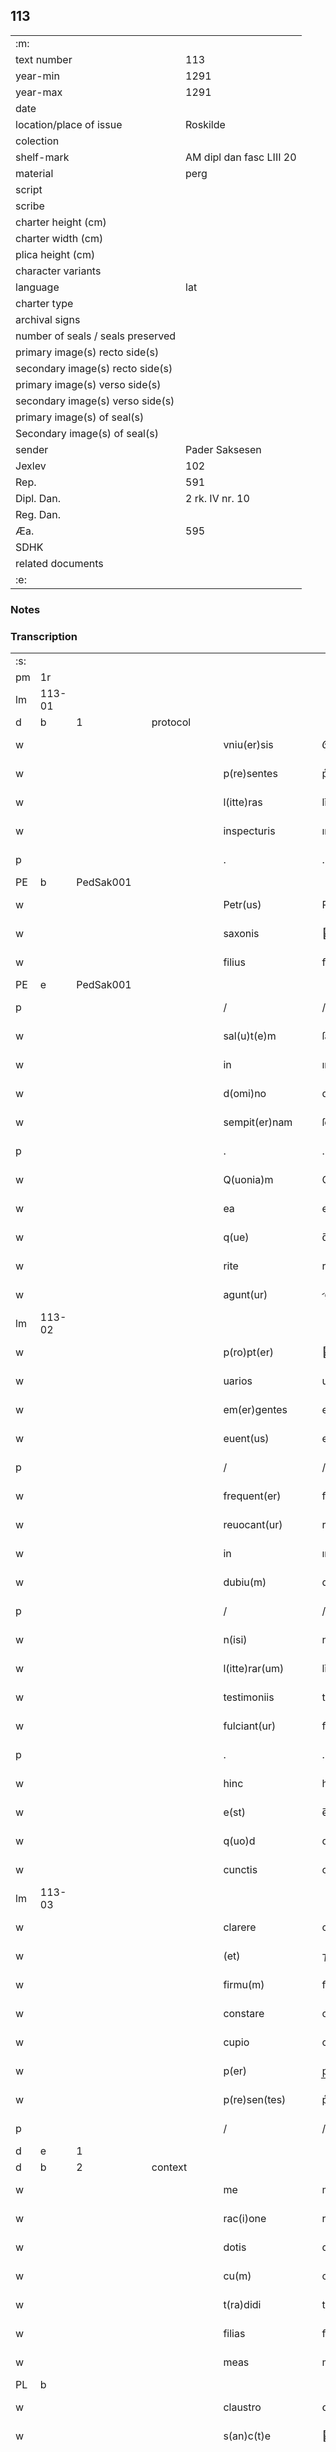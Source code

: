 ** 113

| :m:                               |                          |
| text number                       |                      113 |
| year-min                          |                     1291 |
| year-max                          |                     1291 |
| date                              |                          |
| location/place of issue           |                 Roskilde |
| colection                         |                          |
| shelf-mark                        | AM dipl dan fasc LIII 20 |
| material                          |                     perg |
| script                            |                          |
| scribe                            |                          |
| charter height (cm)               |                          |
| charter width (cm)                |                          |
| plica height (cm)                 |                          |
| character variants                |                          |
| language                          |                      lat |
| charter type                      |                          |
| archival signs                    |                          |
| number of seals / seals preserved |                          |
| primary image(s) recto side(s)    |                          |
| secondary image(s) recto side(s)  |                          |
| primary image(s) verso side(s)    |                          |
| secondary image(s) verso side(s)  |                          |
| primary image(s) of seal(s)       |                          |
| Secondary image(s) of seal(s)     |                          |
| sender                            |           Pader Saksesen |
| Jexlev                            |                      102 |
| Rep.                              |                      591 |
| Dipl. Dan.                        |          2 rk. IV nr. 10 |
| Reg. Dan.                         |                          |
| Æa.                               |                      595 |
| SDHK                              |                          |
| related documents                 |                          |
| :e:                               |                          |

*** Notes


*** Transcription
| :s: |        |   |   |   |   |                     |               |   |   |   |   |     |   |   |    |               |          |          |  |    |    |    |    |
| pm  | 1r     |   |   |   |   |                     |               |   |   |   |   |     |   |   |    |               |          |          |  |    |    |    |    |
| lm  | 113-01 |   |   |   |   |                     |               |   |   |   |   |     |   |   |    |               |          |          |  |    |    |    |    |
| d   | b      | 1 |   | protocol  |   |             |               |   |   |   |   |     |   |   |    |               |          |          |  |    |    |    |    |
| w   |        |   |   |   |   | vniu(er)sis         | ỽnıu͛ſı       |   |   |   |   | lat |   |   |    |        113-01 |          |          |  |    |    |    |    |
| w   |        |   |   |   |   | p(re)sentes         | p͛ſenteſ       |   |   |   |   | lat |   |   |    |        113-01 |          |          |  |    |    |    |    |
| w   |        |   |   |   |   | l(itte)ras          | lr̅a          |   |   |   |   | lat |   |   |    |        113-01 |          |          |  |    |    |    |    |
| w   |        |   |   |   |   | inspecturis         | ınſpeurı    |   |   |   |   | lat |   |   |    |        113-01 |          |          |  |    |    |    |    |
| p   |        |   |   |   |   | .                   | .             |   |   |   |   | lat |   |   |    |        113-01 |          |          |  |    |    |    |    |
| PE  | b      | PedSak001  |   |   |   |                     |               |   |   |   |   |     |   |   |    |               |          |          |  |    |    |    |    |
| w   |        |   |   |   |   | Petr(us)            | Petrꝰ         |   |   |   |   | lat |   |   |    |        113-01 |          |          |  |    |    |    |    |
| w   |        |   |   |   |   | saxonis             | axonı       |   |   |   |   | lat |   |   |    |        113-01 |          |          |  |    |    |    |    |
| w   |        |   |   |   |   | filius              | fılıuſ        |   |   |   |   | lat |   |   |    |        113-01 |          |          |  |    |    |    |    |
| PE  | e      | PedSak001  |   |   |   |                     |               |   |   |   |   |     |   |   |    |               |          |          |  |    |    |    |    |
| p   |        |   |   |   |   | /                   | /             |   |   |   |   | lat |   |   |    |        113-01 |          |          |  |    |    |    |    |
| w   |        |   |   |   |   | sal(u)t(e)m         | ſal̅tm         |   |   |   |   | lat |   |   |    |        113-01 |          |          |  |    |    |    |    |
| w   |        |   |   |   |   | in                  | ın            |   |   |   |   | lat |   |   |    |        113-01 |          |          |  |    |    |    |    |
| w   |        |   |   |   |   | d(omi)no            | dn̅o           |   |   |   |   | lat |   |   |    |        113-01 |          |          |  |    |    |    |    |
| w   |        |   |   |   |   | sempit(er)nam       | ſempıt͛n     |   |   |   |   | lat |   |   |    |        113-01 |          |          |  |    |    |    |    |
| p   |        |   |   |   |   | .                   | .             |   |   |   |   | lat |   |   |    |        113-01 |          |          |  |    |    |    |    |
| w   |        |   |   |   |   | Q(uonia)m           | Qm̅            |   |   |   |   | lat |   |   |    |        113-01 |          |          |  |    |    |    |    |
| w   |        |   |   |   |   | ea                  | e            |   |   |   |   | lat |   |   |    |        113-01 |          |          |  |    |    |    |    |
| w   |        |   |   |   |   | q(ue)               | q̅             |   |   |   |   | lat |   |   |    |        113-01 |          |          |  |    |    |    |    |
| w   |        |   |   |   |   | rite                | rıte          |   |   |   |   | lat |   |   |    |        113-01 |          |          |  |    |    |    |    |
| w   |        |   |   |   |   | agunt(ur)           | gunt᷑         |   |   |   |   | lat |   |   |    |        113-01 |          |          |  |    |    |    |    |
| lm  | 113-02 |   |   |   |   |                     |               |   |   |   |   |     |   |   |    |               |          |          |  |    |    |    |    |
| w   |        |   |   |   |   | p(ro)pt(er)         | t͛            |   |   |   |   | lat |   |   |    |        113-02 |          |          |  |    |    |    |    |
| w   |        |   |   |   |   | uarios              | uarıo        |   |   |   |   | lat |   |   |    |        113-02 |          |          |  |    |    |    |    |
| w   |        |   |   |   |   | em(er)gentes        | em͛genteſ      |   |   |   |   | lat |   |   |    |        113-02 |          |          |  |    |    |    |    |
| w   |        |   |   |   |   | euent(us)           | euentꝰ        |   |   |   |   | lat |   |   |    |        113-02 |          |          |  |    |    |    |    |
| p   |        |   |   |   |   | /                   | /             |   |   |   |   | lat |   |   |    |        113-02 |          |          |  |    |    |    |    |
| w   |        |   |   |   |   | frequent(er)        | frequent͛      |   |   |   |   | lat |   |   |    |        113-02 |          |          |  |    |    |    |    |
| w   |        |   |   |   |   | reuocant(ur)        | reuocnt᷑     |   |   |   |   | lat |   |   |    |        113-02 |          |          |  |    |    |    |    |
| w   |        |   |   |   |   | in                  | ın            |   |   |   |   | lat |   |   |    |        113-02 |          |          |  |    |    |    |    |
| w   |        |   |   |   |   | dubiu(m)            | dubıu̅         |   |   |   |   | lat |   |   |    |        113-02 |          |          |  |    |    |    |    |
| p   |        |   |   |   |   | /                   | /             |   |   |   |   | lat |   |   |    |        113-02 |          |          |  |    |    |    |    |
| w   |        |   |   |   |   | n(isi)              | n            |   |   |   |   | lat |   |   |    |        113-02 |          |          |  |    |    |    |    |
| w   |        |   |   |   |   | l(itte)rar(um)      | lr̅aꝝ          |   |   |   |   | lat |   |   |    |        113-02 |          |          |  |    |    |    |    |
| w   |        |   |   |   |   | testimoniis         | teﬅımoníí    |   |   |   |   | lat |   |   |    |        113-02 |          |          |  |    |    |    |    |
| w   |        |   |   |   |   | fulciant(ur)        | fulcınt᷑      |   |   |   |   | lat |   |   |    |        113-02 |          |          |  |    |    |    |    |
| p   |        |   |   |   |   | .                   | .             |   |   |   |   | lat |   |   |    |        113-02 |          |          |  |    |    |    |    |
| w   |        |   |   |   |   | hinc                | hınc          |   |   |   |   | lat |   |   |    |        113-02 |          |          |  |    |    |    |    |
| w   |        |   |   |   |   | e(st)               | e̅             |   |   |   |   | lat |   |   |    |        113-02 |          |          |  |    |    |    |    |
| w   |        |   |   |   |   | q(uo)d              | q            |   |   |   |   | lat |   |   |    |        113-02 |          |          |  |    |    |    |    |
| w   |        |   |   |   |   | cunctis             | cunı        |   |   |   |   | lat |   |   |    |        113-02 |          |          |  |    |    |    |    |
| lm  | 113-03 |   |   |   |   |                     |               |   |   |   |   |     |   |   |    |               |          |          |  |    |    |    |    |
| w   |        |   |   |   |   | clarere             | clarere       |   |   |   |   | lat |   |   |    |        113-03 |          |          |  |    |    |    |    |
| w   |        |   |   |   |   | (et)                | ⁊             |   |   |   |   | lat |   |   |    |        113-03 |          |          |  |    |    |    |    |
| w   |        |   |   |   |   | firmu(m)            | fírmu̅         |   |   |   |   | lat |   |   |    |        113-03 |          |          |  |    |    |    |    |
| w   |        |   |   |   |   | constare            | conﬅare       |   |   |   |   | lat |   |   |    |        113-03 |          |          |  |    |    |    |    |
| w   |        |   |   |   |   | cupio               | cupıo         |   |   |   |   | lat |   |   |    |        113-03 |          |          |  |    |    |    |    |
| w   |        |   |   |   |   | p(er)               | p̲             |   |   |   |   | lat |   |   |    |        113-03 |          |          |  |    |    |    |    |
| w   |        |   |   |   |   | p(re)sen(tes)       | p͛ſen̅          |   |   |   |   | lat |   |   |    |        113-03 |          |          |  |    |    |    |    |
| p   |        |   |   |   |   | /                   | /             |   |   |   |   | lat |   |   |    |        113-03 |          |          |  |    |    |    |    |
| d   | e      | 1 |   |   |   |                     |               |   |   |   |   |     |   |   |    |               |          |          |  |    |    |    |    |
| d   | b      | 2 |   | context  |   |              |               |   |   |   |   |     |   |   |    |               |          |          |  |    |    |    |    |
| w   |        |   |   |   |   | me                  | me            |   |   |   |   | lat |   |   |    |        113-03 |          |          |  |    |    |    |    |
| w   |        |   |   |   |   | rac(i)one           | rac̅one        |   |   |   |   | lat |   |   |    |        113-03 |          |          |  |    |    |    |    |
| w   |        |   |   |   |   | dotis               | dotı         |   |   |   |   | lat |   |   |    |        113-03 |          |          |  |    |    |    |    |
| w   |        |   |   |   |   | cu(m)               | cu̅            |   |   |   |   | lat |   |   |    |        113-03 |          |          |  |    |    |    |    |
| w   |        |   |   |   |   | t(ra)didi           | tdıdı        |   |   |   |   | lat |   |   |    |        113-03 |          |          |  |    |    |    |    |
| w   |        |   |   |   |   | filias              | fılıa        |   |   |   |   | lat |   |   |    |        113-03 |          |          |  |    |    |    |    |
| w   |        |   |   |   |   | meas                | mea          |   |   |   |   | lat |   |   |    |        113-03 |          |          |  |    |    |    |    |
| PL | b |    |   |   |   |                     |                  |   |   |   |                                 |     |   |   |   |               |          |          |  |    |    |    |    |
| w   |        |   |   |   |   | claustro            | ᴄlauﬅro       |   |   |   |   | lat |   |   |    |        113-03 |          |          |  |    |    |    |    |
| w   |        |   |   |   |   | s(an)c(t)e          | c̅e           |   |   |   |   | lat |   |   |    |        113-03 |          |          |  |    |    |    |    |
| w   |        |   |   |   |   | clare               | ᴄlare         |   |   |   |   | lat |   |   |    |        113-03 |          |          |  |    |    |    |    |
| PL  | b      |   |   |   |   |                     |               |   |   |   |   |     |   |   |    |               |          |          |  |    |    |    |    |
| w   |        |   |   |   |   | roskild(is)         | ʀoſkıl       |   |   |   |   | lat |   |   |    |        113-03 |          |          |  |    |    |    |    |
| PL  | e      |   |   |   |   |                     |               |   |   |   |   |     |   |   |    |               |          |          |  |    |    |    |    |
| PL  | e      |   |   |   |   |                     |               |   |   |   |   |     |   |   |    |               |          |          |  |    |    |    |    |
| lm  | 113-04 |   |   |   |   |                     |               |   |   |   |   |     |   |   |    |               |          |          |  |    |    |    |    |
| w   |        |   |   |   |   | p(ro)mississe       | ꝓmıſſıſſe     |   |   |   |   | lat |   |   |    |        113-04 |          |          |  |    |    |    |    |
| w   |        |   |   |   |   | d(i)c(t)o           | dc̅o           |   |   |   |   | lat |   |   |    |        113-04 |          |          |  |    |    |    |    |
| w   |        |   |   |   |   | claustro            | clauﬅro       |   |   |   |   | lat |   |   |    |        113-04 |          |          |  |    |    |    |    |
| n   |        |   |   |   |   | CͦCͦ                  | CͦCͦ            |   |   |   |   | lat |   |   |    |        113-04 |          |          |  |    |    |    |    |
| p   |        |   |   |   |   | .                   | .             |   |   |   |   | lat |   |   |    |        113-04 |          |          |  |    |    |    |    |
| w   |        |   |   |   |   | march(as)           | aɼch̅         |   |   |   |   | lat |   |   |    |        113-04 |          |          |  |    |    |    |    |
| w   |        |   |   |   |   | den(ariorum)        | den͛           |   |   |   |   | lat |   |   |    |        113-04 |          |          |  |    |    |    |    |
| p   |        |   |   |   |   | .                   | .             |   |   |   |   | lat |   |   |    |        113-04 |          |          |  |    |    |    |    |
| w   |        |   |   |   |   | legal(is)           | legal̅         |   |   |   |   | lat |   |   |    |        113-04 |          |          |  |    |    |    |    |
| w   |        |   |   |   |   | monete              | monete        |   |   |   |   | lat |   |   |    |        113-04 |          |          |  |    |    |    |    |
| p   |        |   |   |   |   | /                   | /             |   |   |   |   | lat |   |   |    |        113-04 |          |          |  |    |    |    |    |
| w   |        |   |   |   |   | c(um)               | c̅             |   |   |   |   | lat |   |   |    |        113-04 |          |          |  |    |    |    |    |
| w   |        |   |   |   |   | d(omi)n(u)s         | dn̅ſ           |   |   |   |   | lat |   |   |    |        113-04 |          |          |  |    |    |    |    |
| w   |        |   |   |   |   | oportunitate(m)     | opoꝛtunítate̅  |   |   |   |   | lat |   |   |    |        113-04 |          |          |  |    |    |    |    |
| w   |        |   |   |   |   | admi(ni)st(ra)uerit | dmı͛ﬅᷓuerıt    |   |   |   |   | lat |   |   |    |        113-04 |          |          |  |    |    |    |    |
| p   |        |   |   |   |   | /                   | /             |   |   |   |   | lat |   |   |    |        113-04 |          |          |  |    |    |    |    |
| w   |        |   |   |   |   | p(er)soluendas      | p̲ſoluenda    |   |   |   |   | lat |   |   |    |        113-04 |          |          |  |    |    |    |    |
| p   |        |   |   |   |   | .                   | .             |   |   |   |   | lat |   |   |    |        113-04 |          |          |  |    |    |    |    |
| w   |        |   |   |   |   | S(ed)               | ꝫ            |   |   |   |   | lat |   |   |    |        113-04 |          |          |  |    |    |    |    |
| w   |        |   |   |   |   | q(uonia)m           | qm̅            |   |   |   |   | lat |   |   |    |        113-04 |          |          |  |    |    |    |    |
| lm  | 113-05 |   |   |   |   |                     |               |   |   |   |   |     |   |   |    |               |          |          |  |    |    |    |    |
| w   |        |   |   |   |   | p(re)fatu(m)        | p͛fatu̅         |   |   |   |   | lat |   |   |    |        113-05 |          |          |  |    |    |    |    |
| w   |        |   |   |   |   | claust(rum)         | clauﬅͫ         |   |   |   |   | lat |   |   |    |        113-05 |          |          |  |    |    |    |    |
| w   |        |   |   |   |   | i(n)                | ı̅             |   |   |   |   | lat |   |   |    |        113-05 |          |          |  |    |    |    |    |
| w   |        |   |   |   |   | expectac(i)one      | expeac̅one    |   |   |   |   | lat |   |   |    |        113-05 |          |          |  |    |    |    |    |
| w   |        |   |   |   |   | d(i)c(t)e           | dc̅e           |   |   |   |   | lat |   |   |    |        113-05 |          |          |  |    |    |    |    |
| w   |        |   |   |   |   | elemosine           | elemoſıne     |   |   |   |   | lat |   |   |    |        113-05 |          |          |  |    |    |    |    |
| w   |        |   |   |   |   | grauare             | grauare       |   |   |   |   | lat |   |   |    |        113-05 |          |          |  |    |    |    |    |
| w   |        |   |   |   |   | nolim               | nolím         |   |   |   |   | lat |   |   |    |        113-05 |          |          |  |    |    |    |    |
| w   |        |   |   |   |   | s(ed)               | ꝫ            |   |   |   |   | lat |   |   |    |        113-05 |          |          |  |    |    |    |    |
| w   |        |   |   |   |   | poci(us)            | pocıꝰ         |   |   |   |   | lat |   |   |    |        113-05 |          |          |  |    |    |    |    |
| w   |        |   |   |   |   | ut                  | ut            |   |   |   |   | lat |   |   |    |        113-05 |          |          |  |    |    |    |    |
| w   |        |   |   |   |   | condec(et)          | condecꝫ       |   |   |   |   | lat |   |   |    |        113-05 |          |          |  |    |    |    |    |
| w   |        |   |   |   |   | modo                | modo          |   |   |   |   | lat |   |   |    |        113-05 |          |          |  |    |    |    |    |
| w   |        |   |   |   |   | co(n)gruo           | co̅gruo        |   |   |   |   | lat |   |   |    |        113-05 |          |          |  |    |    |    |    |
| w   |        |   |   |   |   | subleuare           | ſubleuaɼe     |   |   |   |   | lat |   |   |    |        113-05 |          |          |  |    |    |    |    |
| p   |        |   |   |   |   | /                   | /             |   |   |   |   | lat |   |   |    |        113-05 |          |          |  |    |    |    |    |
| w   |        |   |   |   |   | bona                | bona          |   |   |   |   | lat |   |   |    |        113-05 |          |          |  |    |    |    |    |
| lm  | 113-06 |   |   |   |   |                     |               |   |   |   |   |     |   |   |    |               |          |          |  |    |    |    |    |
| w   |        |   |   |   |   | mea                 | mea           |   |   |   |   | lat |   |   |    |        113-06 |          |          |  |    |    |    |    |
| w   |        |   |   |   |   | in                  | ın            |   |   |   |   | lat |   |   |    |        113-06 |          |          |  |    |    |    |    |
| PL  | b      |   |   |   |   |                     |               |   |   |   |   |     |   |   |    |               |          |          |  |    |    |    |    |
| w   |        |   |   |   |   | Goshøhæ             | Goſhøhæ       |   |   |   |   | dan |   |   |    |        113-06 |          |          |  |    |    |    |    |
| PL  | e      |   |   |   |   |                     |               |   |   |   |   |     |   |   |    |               |          |          |  |    |    |    |    |
| w   |        |   |   |   |   | vniu(er)sa          | ỽnıu͛ſa        |   |   |   |   | lat |   |   |    |        113-06 |          |          |  |    |    |    |    |
| p   |        |   |   |   |   | /                   | /             |   |   |   |   | lat |   |   |    |        113-06 |          |          |  |    |    |    |    |
| w   |        |   |   |   |   | t(ra)do             | tdo          |   |   |   |   | lat |   |   |    |        113-06 |          |          |  |    |    |    |    |
| w   |        |   |   |   |   | no(m)i(n)e          | no̅ıe          |   |   |   |   | lat |   |   |    |        113-06 |          |          |  |    |    |    |    |
| w   |        |   |   |   |   | pignoris            | pıgnoꝛí      |   |   |   |   | lat |   |   |    |        113-06 |          |          |  |    |    |    |    |
| w   |        |   |   |   |   | ac                  | ac            |   |   |   |   | lat |   |   |    |        113-06 |          |          |  |    |    |    |    |
| w   |        |   |   |   |   | scoto               | ſcoto         |   |   |   |   | lat |   |   |    |        113-06 |          |          |  |    |    |    |    |
| w   |        |   |   |   |   | legalit(er)         | legalıt͛       |   |   |   |   | lat |   |   |    |        113-06 |          |          |  |    |    |    |    |
| w   |        |   |   |   |   | claustro            | clauﬅro       |   |   |   |   | lat |   |   |    |        113-06 |          |          |  |    |    |    |    |
| w   |        |   |   |   |   | memorato            | memoꝛto      |   |   |   |   | lat |   |   |    |        113-06 |          |          |  |    |    |    |    |
| p   |        |   |   |   |   | /                   | /             |   |   |   |   | lat |   |   |    |        113-06 |          |          |  |    |    |    |    |
| w   |        |   |   |   |   | sup(er)addens       | up̲addenſ     |   |   |   |   | lat |   |   |    |        113-06 |          |          |  |    |    |    |    |
| w   |        |   |   |   |   | condiciones         | condıcíone   |   |   |   |   | lat |   |   |    |        113-06 |          |          |  |    |    |    |    |
| lm  | 113-07 |   |   |   |   |                     |               |   |   |   |   |     |   |   |    |               |          |          |  |    |    |    |    |
| w   |        |   |   |   |   | aliq(ua)s           | alıqᷓ         |   |   |   |   | lat |   |   |    |        113-07 |          |          |  |    |    |    |    |
| w   |        |   |   |   |   | inf(er)i(us)        | ínf͛ıꝰ         |   |   |   |   | lat |   |   |    |        113-07 |          |          |  |    |    |    |    |
| w   |        |   |   |   |   | annotatas           | annotata     |   |   |   |   | lat |   |   |    |        113-07 |          |          |  |    |    |    |    |
| p   |        |   |   |   |   | /                   | /             |   |   |   |   | lat |   |   |    |        113-07 |          |          |  |    |    |    |    |
| w   |        |   |   |   |   | videl(et)           | ỽıdelꝫ        |   |   |   |   | lat |   |   |    |        113-07 |          |          |  |    |    |    |    |
| w   |        |   |   |   |   | q(uod)              | ꝙ             |   |   |   |   | lat |   |   |    |        113-07 |          |          |  |    |    |    |    |
| w   |        |   |   |   |   | estimac(i)one(m)    | eﬅımc̅one̅     |   |   |   |   | lat |   |   |    |        113-07 |          |          |  |    |    |    |    |
| n   |        |   |   |   |   | .xx.ͭ               | .xx.ͭ         |   |   |   |   | lat |   |   |    |        113-07 |          |          |  |    |    |    |    |
| w   |        |   |   |   |   | m(ar)char(um)       | ᷓchaꝝ         |   |   |   |   | lat |   |   |    |        113-07 |          |          |  |    |    |    |    |
| w   |        |   |   |   |   | in                  | ín            |   |   |   |   | lat |   |   |    |        113-07 |          |          |  |    |    |    |    |
| w   |        |   |   |   |   | redditib(us)        | reddıtıbꝫ     |   |   |   |   | lat |   |   |    |        113-07 |          |          |  |    |    |    |    |
| p   |        |   |   |   |   | /                   | /             |   |   |   |   | lat |   |   |    |        113-07 |          |          |  |    |    |    |    |
| w   |        |   |   |   |   | seped(i)c(tu)m      | ſepedc̅m       |   |   |   |   | lat |   |   |    |        113-07 |          |          |  |    |    |    |    |
| w   |        |   |   |   |   | claust(rum)         | ᴄlauſtͫ        |   |   |   |   | lat |   |   |    |        113-07 |          |          |  |    |    |    |    |
| w   |        |   |   |   |   | de                  | de            |   |   |   |   | lat |   |   |    |        113-07 |          |          |  |    |    |    |    |
| w   |        |   |   |   |   | bonis               | boní         |   |   |   |   | lat |   |   |    |        113-07 |          |          |  |    |    |    |    |
| w   |        |   |   |   |   | illis               | ıllı         |   |   |   |   | lat |   |   |    |        113-07 |          |          |  |    |    |    |    |
| w   |        |   |   |   |   | a(n)nuati(m)        | a̅nuatı̅        |   |   |   |   | lat |   |   |    |        113-07 |          |          |  |    |    |    |    |
| lm  | 113-08 |   |   |   |   |                     |               |   |   |   |   |     |   |   |    |               |          |          |  |    |    |    |    |
| w   |        |   |   |   |   | p(er)cipiat         | p̲cípíat       |   |   |   |   | lat |   |   |    |        113-08 |          |          |  |    |    |    |    |
| w   |        |   |   |   |   | quousq(ue)          | quouſqꝫ       |   |   |   |   | lat |   |   |    |        113-08 |          |          |  |    |    |    |    |
| w   |        |   |   |   |   | d(i)c(t)e           | dc̅e           |   |   |   |   | lat |   |   |    |        113-08 |          |          |  |    |    |    |    |
| n   |        |   |   |   |   | .CC.ͣᷤ                | .CC.ͣᷤ          |   |   |   |   | lat |   |   |    |        113-08 |          |          |  |    |    |    |    |
| w   |        |   |   |   |   | marche              | arche        |   |   |   |   | lat |   |   |    |        113-08 |          |          |  |    |    |    |    |
| w   |        |   |   |   |   | fu(er)int           | fu͛ınt         |   |   |   |   | lat |   |   |    |        113-08 |          |          |  |    |    |    |    |
| w   |        |   |   |   |   | integ(ra)lit(er)    | ínteglıt͛     |   |   |   |   | lat |   |   |    |        113-08 |          |          |  |    |    |    |    |
| w   |        |   |   |   |   | p(er)solute         | p̲olute       |   |   |   |   | lat |   |   |    |        113-08 |          |          |  |    |    |    |    |
| p   |        |   |   |   |   | .                   | .             |   |   |   |   | lat |   |   |    |        113-08 |          |          |  |    |    |    |    |
| w   |        |   |   |   |   | Si                  | Sí            |   |   |   |   | lat |   |   |    |        113-08 |          |          |  |    |    |    |    |
| w   |        |   |   |   |   | uero                | uero          |   |   |   |   | lat |   |   |    |        113-08 |          |          |  |    |    |    |    |
| w   |        |   |   |   |   | d(i)c(t)a           | dc̅a           |   |   |   |   | lat |   |   |    |        113-08 |          |          |  |    |    |    |    |
| w   |        |   |   |   |   | bona                | bona          |   |   |   |   | lat |   |   |    |        113-08 |          |          |  |    |    |    |    |
| w   |        |   |   |   |   | plus                | pluſ          |   |   |   |   | lat |   |   |    |        113-08 |          |          |  |    |    |    |    |
| w   |        |   |   |   |   | q(uam)              | ꝙᷓ             |   |   |   |   | lat |   |   |    |        113-08 |          |          |  |    |    |    |    |
| n   |        |   |   |   |   | xx.ͭ                | xx.ͭ          |   |   |   |   | lat |   |   |    |        113-08 |          |          |  |    |    |    |    |
| p   |        |   |   |   |   | .                   | .             |   |   |   |   | lat |   |   |    |        113-08 |          |          |  |    |    |    |    |
| w   |        |   |   |   |   | m(ar)rch(as)        | ᷓꝛch         |   |   |   |   | lat |   |   |    |        113-08 |          |          |  |    |    |    |    |
| w   |        |   |   |   |   | solu(er)int         | ſolu͛ınt       |   |   |   |   | lat |   |   |    |        113-08 |          |          |  |    |    |    |    |
| lm  | 113-09 |   |   |   |   |                     |               |   |   |   |   |     |   |   |    |               |          |          |  |    |    |    |    |
| w   |        |   |   |   |   | annuati(m)          | annuatı̅       |   |   |   |   | lat |   |   |    |        113-09 |          |          |  |    |    |    |    |
| p   |        |   |   |   |   | /                   | /             |   |   |   |   | lat |   |   |    |        113-09 |          |          |  |    |    |    |    |
| w   |        |   |   |   |   | cedet               | cedet         |   |   |   |   | lat |   |   |    |        113-09 |          |          |  |    |    |    |    |
| w   |        |   |   |   |   | michi               | mıchí         |   |   |   |   | lat |   |   |    |        113-09 |          |          |  |    |    |    |    |
| p   |        |   |   |   |   | /                   | /             |   |   |   |   | lat |   |   |    |        113-09 |          |          |  |    |    |    |    |
| w   |        |   |   |   |   | si                  | ſı            |   |   |   |   | lat |   |   |    |        113-09 |          |          |  |    |    |    |    |
| w   |        |   |   |   |   | min(us)             | mínꝰ          |   |   |   |   | lat |   |   |    |        113-09 |          |          |  |    |    |    |    |
| p   |        |   |   |   |   | ./                  | ./            |   |   |   |   | lat |   |   |    |        113-09 |          |          |  |    |    |    |    |
| w   |        |   |   |   |   | suppleri            | ſulerí       |   |   |   |   | lat |   |   |    |        113-09 |          |          |  |    |    |    |    |
| w   |        |   |   |   |   | debet               | debet         |   |   |   |   | lat |   |   |    |        113-09 |          |          |  |    |    |    |    |
| w   |        |   |   |   |   | fidelit(er)         | fıdelıt͛       |   |   |   |   | lat |   |   |    |        113-09 |          |          |  |    |    |    |    |
| w   |        |   |   |   |   | de                  | de            |   |   |   |   | lat |   |   |    |        113-09 |          |          |  |    |    |    |    |
| w   |        |   |   |   |   | aliis               | alíí         |   |   |   |   | lat |   |   |    |        113-09 |          |          |  |    |    |    |    |
| w   |        |   |   |   |   | bonis               | boní         |   |   |   |   | lat |   |   |    |        113-09 |          |          |  |    |    |    |    |
| w   |        |   |   |   |   | meis                | meí          |   |   |   |   | lat |   |   |    |        113-09 |          |          |  |    |    |    |    |
| p   |        |   |   |   |   | .                   | .             |   |   |   |   | lat |   |   |    |        113-09 |          |          |  |    |    |    |    |
| w   |        |   |   |   |   | Insup(er)           | Inſup̲         |   |   |   |   | lat |   |   |    |        113-09 |          |          |  |    |    |    |    |
| w   |        |   |   |   |   | ad                  | ad            |   |   |   |   | lat |   |   |    |        113-09 |          |          |  |    |    |    |    |
| w   |        |   |   |   |   | maiore(m)           | maıoꝛe̅        |   |   |   |   | lat |   |   |    |        113-09 |          |          |  |    |    |    |    |
| w   |        |   |   |   |   | d(i)c(t)i           | dc̅ı           |   |   |   |   | lat |   |   |    |        113-09 |          |          |  |    |    |    |    |
| w   |        |   |   |   |   | monast(er)ii        | monaﬅ͛íí       |   |   |   |   | lat |   |   |    |        113-09 |          |          |  |    |    |    |    |
| lm  | 113-10 |   |   |   |   |                     |               |   |   |   |   |     |   |   |    |               |          |          |  |    |    |    |    |
| w   |        |   |   |   |   | subleuac(i)o(n)em   | ſubleuac̅oe   |   |   |   |   | lat |   |   |    |        113-10 |          |          |  |    |    |    |    |
| w   |        |   |   |   |   | nolo                | nolo          |   |   |   |   | lat |   |   |    |        113-10 |          |          |  |    |    |    |    |
| w   |        |   |   |   |   | q(uo)d              | q            |   |   |   |   | lat |   |   |    |        113-10 |          |          |  |    |    |    |    |
| w   |        |   |   |   |   | ille                | ılle          |   |   |   |   | lat |   |   |    |        113-10 |          |          |  |    |    |    |    |
| n   |        |   |   |   |   | .xx.ͭ               | .xx.ͭ         |   |   |   |   | lat |   |   |    |        113-10 |          |          |  |    |    |    |    |
| w   |        |   |   |   |   | m(ar)rch(e)         | mꝛch̅         |   |   |   |   | lat |   |   |    |        113-10 |          |          |  |    |    |    |    |
| p   |        |   |   |   |   | .                   | .             |   |   |   |   | lat |   |   |    |        113-10 |          |          |  |    |    |    |    |
| w   |        |   |   |   |   | q(ue)               | q̅             |   |   |   |   | lat |   |   |    |        113-10 |          |          |  |    |    |    |    |
| w   |        |   |   |   |   | de                  | de            |   |   |   |   | lat |   |   |    |        113-10 |          |          |  |    |    |    |    |
| w   |        |   |   |   |   | redditib(us)        | reddıtıbꝫ     |   |   |   |   | lat |   |   |    |        113-10 |          |          |  |    |    |    |    |
| w   |        |   |   |   |   | p(re)d(i)c(t)or(um) | p̅dc̅oꝝ         |   |   |   |   | lat |   |   |    |        113-10 |          |          |  |    |    |    |    |
| w   |        |   |   |   |   | bonor(um)           | bonoꝝ         |   |   |   |   | lat |   |   |    |        113-10 |          |          |  |    |    |    |    |
| w   |        |   |   |   |   | us(que)             | !uſꝫ¡         |   |   |   |   | lat |   |   |    |        113-10 |          |          |  |    |    |    |    |
| w   |        |   |   |   |   | ad                  | ad            |   |   |   |   | lat |   |   |    |        113-10 |          |          |  |    |    |    |    |
| w   |        |   |   |   |   | plenaria(m)         | plenaɼıa̅      |   |   |   |   | lat |   |   |    |        113-10 |          |          |  |    |    |    |    |
| w   |        |   |   |   |   | soluc(i)o(n)em      | ſoluc̅oem      |   |   |   |   | lat |   |   |    |        113-10 |          |          |  |    |    |    |    |
| w   |        |   |   |   |   | d(i)c(t)ar(um)      | dc̅aꝝ          |   |   |   |   | lat |   |   |    |        113-10 |          |          |  |    |    |    |    |
| n   |        |   |   |   |   | .CC.ͣ               | .CC.ͣ         |   |   |   |   | lat |   |   |    |        113-10 |          |          |  |    |    |    |    |
| w   |        |   |   |   |   | marchar(um)         | marchaꝝ       |   |   |   |   | lat |   |   |    |        113-10 |          |          |  |    |    |    |    |
| lm  | 113-11 |   |   |   |   |                     |               |   |   |   |   |     |   |   |    |               |          |          |  |    |    |    |    |
| w   |        |   |   |   |   | p(er)cepte          | p̲cepte        |   |   |   |   | lat |   |   |    |        113-11 |          |          |  |    |    |    |    |
| w   |        |   |   |   |   | fu(er)int           | fu͛ınt         |   |   |   |   | lat |   |   |    |        113-11 |          |          |  |    |    |    |    |
| p   |        |   |   |   |   | /                   | /             |   |   |   |   | lat |   |   |    |        113-11 |          |          |  |    |    |    |    |
| w   |        |   |   |   |   | co(m)putent(ur)     | co̅putent᷑      |   |   |   |   | lat |   |   |    |        113-11 |          |          |  |    |    |    |    |
| w   |        |   |   |   |   | in                  | ín            |   |   |   |   | lat |   |   |    |        113-11 |          |          |  |    |    |    |    |
| w   |        |   |   |   |   | sorte(m)            | ſoꝛte̅         |   |   |   |   | lat |   |   |    |        113-11 |          |          |  |    |    |    |    |
| w   |        |   |   |   |   | d(i)c(t)e           | dc̅e           |   |   |   |   | lat |   |   |    |        113-11 |          |          |  |    |    |    |    |
| w   |        |   |   |   |   | su(m)me             | ſu̅me          |   |   |   |   | lat |   |   |    |        113-11 |          |          |  |    |    |    |    |
| p   |        |   |   |   |   | /                   | /             |   |   |   |   | lat |   |   |    |        113-11 |          |          |  |    |    |    |    |
| w   |        |   |   |   |   | s(ed)               | ſꝫ            |   |   |   |   | lat |   |   |    |        113-11 |          |          |  |    |    |    |    |
| w   |        |   |   |   |   | poci(us)            | pocıꝰ         |   |   |   |   | lat |   |   |    |        113-11 |          |          |  |    |    |    |    |
| w   |        |   |   |   |   | eas                 | eaſ           |   |   |   |   | lat |   |   |    |        113-11 |          |          |  |    |    |    |    |
| w   |        |   |   |   |   | deputo              | deputo        |   |   |   |   | lat |   |   |    |        113-11 |          |          |  |    |    |    |    |
| w   |        |   |   |   |   | p(ro)               | ꝓ             |   |   |   |   | lat |   |   |    |        113-11 |          |          |  |    |    |    |    |
| w   |        |   |   |   |   | uictu               | uıu          |   |   |   |   | lat |   |   |    |        113-11 |          |          |  |    |    |    |    |
| w   |        |   |   |   |   | (et)                | ⁊             |   |   |   |   | lat |   |   |    |        113-11 |          |          |  |    |    |    |    |
| w   |        |   |   |   |   | expensis            | expenſıſ      |   |   |   |   | lat |   |   |    |        113-11 |          |          |  |    |    |    |    |
| w   |        |   |   |   |   | d(i)c(t)ar(um)      | dc̅aꝝ          |   |   |   |   | lat |   |   |    |        113-11 |          |          |  |    |    |    |    |
| w   |        |   |   |   |   | puellar(um)         | puellaꝝ       |   |   |   |   | lat |   |   |    |        113-11 |          |          |  |    |    |    |    |
| p   |        |   |   |   |   | /                   | /             |   |   |   |   | lat |   |   |    |        113-11 |          |          |  |    |    |    |    |
| w   |        |   |   |   |   | res(er)uans         | ɼeſ͛uan       |   |   |   |   | lat |   |   |    |        113-11 |          |          |  |    |    |    |    |
| lm  | 113-12 |   |   |   |   |                     |               |   |   |   |   |     |   |   |    |               |          |          |  |    |    |    |    |
| w   |        |   |   |   |   | m(ihi)              | m            |   |   |   |   | lat |   |   |    |        113-12 |          |          |  |    |    |    |    |
| w   |        |   |   |   |   | sollicitudine(m)    | ſollıcıtudıne̅ |   |   |   |   | lat |   |   |    |        113-12 |          |          |  |    |    |    |    |
| w   |        |   |   |   |   | (et)                | ⁊             |   |   |   |   | lat |   |   |    |        113-12 |          |          |  |    |    |    |    |
| w   |        |   |   |   |   | cura(m)             | cura̅          |   |   |   |   | lat |   |   |    |        113-12 |          |          |  |    |    |    |    |
| w   |        |   |   |   |   | p(re)d(i)c(t)or(um) | p̅dc̅oꝝ         |   |   |   |   | lat |   |   |    |        113-12 |          |          |  |    |    |    |    |
| w   |        |   |   |   |   | bonor(um)           | bonoꝝ         |   |   |   |   | lat |   |   |    |        113-12 |          |          |  |    |    |    |    |
| p   |        |   |   |   |   | /                   | /             |   |   |   |   | lat |   |   |    |        113-12 |          |          |  |    |    |    |    |
| w   |        |   |   |   |   | ta(m)               | ta̅            |   |   |   |   | lat |   |   |    |        113-12 |          |          |  |    |    |    |    |
| w   |        |   |   |   |   | domor(um)           | domoꝝ         |   |   |   |   | lat |   |   |    |        113-12 |          |          |  |    |    |    |    |
| w   |        |   |   |   |   | q(uam)              | ꝙᷓ             |   |   |   |   | lat |   |   |    |        113-12 |          |          |  |    |    |    |    |
| w   |        |   |   |   |   | alior(um)           | alıoꝝ         |   |   |   |   | lat |   |   |    |        113-12 |          |          |  |    |    |    |    |
| w   |        |   |   |   |   | ibid(em)            | ıbı          |   |   |   |   | lat |   |   |    |        113-12 |          |          |  |    |    |    |    |
| w   |        |   |   |   |   | cons(er)uandi       | conſ͛uandí     |   |   |   |   | lat |   |   |    |        113-12 |          |          |  |    |    |    |    |
| w   |        |   |   |   |   | (et)                | ⁊             |   |   |   |   | lat |   |   | =  |        113-12 |          |          |  |    |    |    |    |
| w   |        |   |   |   |   | (etiam)             | ⁊͛             |   |   |   |   | lat |   |   | == |        113-12 |          |          |  |    |    |    |    |
| w   |        |   |   |   |   | restaurandi         | reﬅaurandí    |   |   |   |   | lat |   |   |    |        113-12 |          |          |  |    |    |    |    |
| p   |        |   |   |   |   | .                   | .             |   |   |   |   | lat |   |   |    |        113-12 |          |          |  |    |    |    |    |
| d   | e      | 2 |   |   |   |                     |               |   |   |   |   |     |   |   |    |               |          |          |  |    |    |    |    |
| d   | b      | 3 |   | eschatocol  |   |              |               |   |   |   |   |     |   |   |    |               |          |          |  |    |    |    |    |
| w   |        |   |   |   |   | Jn                  | Jn            |   |   |   |   | lat |   |   |    |        113-12 |          |          |  |    |    |    |    |
| w   |        |   |   |   |   | c(uius)             | cꝰ            |   |   |   |   | lat |   |   |    |        113-12 |          |          |  |    |    |    |    |
| w   |        |   |   |   |   | rei                 | ɼeı           |   |   |   |   | lat |   |   |    |        113-12 |          |          |  |    |    |    |    |
| w   |        |   |   |   |   | testi¦moniu(m)      | teﬅí¦monıu̅    |   |   |   |   | lat |   |   |    | 113-12—113-13 |          |          |  |    |    |    |    |
| w   |        |   |   |   |   | (et)                | ⁊             |   |   |   |   | lat |   |   |    |        113-13 |          |          |  |    |    |    |    |
| w   |        |   |   |   |   | robur               | ɼobur         |   |   |   |   | lat |   |   |    |        113-13 |          |          |  |    |    |    |    |
| w   |        |   |   |   |   | hanc                | hanc          |   |   |   |   | lat |   |   |    |        113-13 |          |          |  |    |    |    |    |
| w   |        |   |   |   |   | p(re)sente(m)       | p͛ſente̅        |   |   |   |   | lat |   |   |    |        113-13 |          |          |  |    |    |    |    |
| w   |        |   |   |   |   | l(itte)ram          | lr̅am          |   |   |   |   | lat |   |   |    |        113-13 |          |          |  |    |    |    |    |
| p   |        |   |   |   |   | /                   | /             |   |   |   |   | lat |   |   |    |        113-13 |          |          |  |    |    |    |    |
| w   |        |   |   |   |   | sigill(um)          | ſıgıll̅        |   |   |   |   | lat |   |   |    |        113-13 |          |          |  |    |    |    |    |
| w   |        |   |   |   |   | d(omi)ni            | dn̅ı           |   |   |   |   | lat |   |   |    |        113-13 |          |          |  |    |    |    |    |
| w   |        |   |   |   |   | ep(iscop)i          | ep̅ı           |   |   |   |   | lat |   |   |    |        113-13 |          |          |  |    |    |    |    |
| PL  | b      |   |   |   |   |                     |               |   |   |   |   |     |   |   |    |               |          |          |  |    |    |    |    |
| w   |        |   |   |   |   | roskild(e)n(sis)    | ʀokıldn̅      |   |   |   |   | lat |   |   |    |        113-13 |          |          |  |    |    |    |    |
| PL  | e      |   |   |   |   |                     |               |   |   |   |   |     |   |   |    |               |          |          |  |    |    |    |    |
| p   |        |   |   |   |   | /                   | /             |   |   |   |   | lat |   |   |    |        113-13 |          |          |  |    |    |    |    |
| w   |        |   |   |   |   | D(omi)ni            | Dn̅ı           |   |   |   |   | lat |   |   |    |        113-13 |          |          |  |    |    |    |    |
| w   |        |   |   |   |   | decani              | decaní        |   |   |   |   | lat |   |   |    |        113-13 |          |          |  |    |    |    |    |
| w   |        |   |   |   |   | ei(us)d(em)         | eıꝰ          |   |   |   |   | lat |   |   |    |        113-13 |          |          |  |    |    |    |    |
| w   |        |   |   |   |   | eccl(es)ie          | eccl̅ıe        |   |   |   |   | lat |   |   |    |        113-13 |          |          |  |    |    |    |    |
| PE  | b      | NieHer001  |   |   |   |                     |               |   |   |   |   |     |   |   |    |               |          |          |  |    |    |    |    |
| w   |        |   |   |   |   | ⸝nicholai           | ⸝nícholaí     |   |   |   |   | lat |   |   |    |        113-13 |          |          |  |    |    |    |    |
| w   |        |   |   |   |   | herman              | herman        |   |   |   |   | dan |   |   |    |        113-13 |          |          |  |    |    |    |    |
| w   |        |   |   |   |   | s(un)⸜              | ⸜            |   |   |   |   | dan |   |   |    |        113-13 |          |          |  |    |    |    |    |
| PE  | e      | NieHer001  |   |   |   |                     |               |   |   |   |   |     |   |   |    |               |          |          |  |    |    |    |    |
| w   |        |   |   |   |   | ac                  | ac            |   |   |   |   | lat |   |   |    |        113-13 |          |          |  |    |    |    |    |
| w   |        |   |   |   |   | meo                 | meo           |   |   |   |   | lat |   |   |    |        113-13 |          |          |  |    |    |    |    |
| w   |        |   |   |   |   | p(ro)p(ri)o         | o           |   |   |   |   | lat |   |   |    |        113-13 |          |          |  |    |    |    |    |
| w   |        |   |   |   |   | duxi                | duxı          |   |   |   |   | lat |   |   |    |        113-13 |          |          |  |    |    |    |    |
| w   |        |   |   |   |   | sigil¦landam        | ſıgıl¦landam  |   |   |   |   | lat |   |   |    | 113-13—113-14 |          |          |  |    |    |    |    |
| p   |        |   |   |   |   | .                   | .             |   |   |   |   | lat |   |   |    |        113-14 |          |          |  |    |    |    |    |
| w   |        |   |   |   |   | Actum               | Aum          |   |   |   |   | lat |   |   |    |        113-14 |          |          |  |    |    |    |    |
| PL  | b      |   |   |   |   |                     |               |   |   |   |   |     |   |   |    |               |          |          |  |    |    |    |    |
| w   |        |   |   |   |   | roskild(is)         | roſkıl       |   |   |   |   | lat |   |   |    |        113-14 |          |          |  |    |    |    |    |
| PL  | e      |   |   |   |   |                     |               |   |   |   |   |     |   |   |    |               |          |          |  |    |    |    |    |
| w   |        |   |   |   |   | anno                | anno          |   |   |   |   | lat |   |   |    |        113-14 |          |          |  |    |    |    |    |
| w   |        |   |   |   |   | d(omi)ni            | dn̅ı           |   |   |   |   | lat |   |   |    |        113-14 |          |          |  |    |    |    |    |
| p   |        |   |   |   |   | .                   | .             |   |   |   |   | lat |   |   |    |        113-14 |          |          |  |    |    |    |    |
| n   |        |   |   |   |   | mͦ                   | ͦ             |   |   |   |   | lat |   |   |    |        113-14 |          |          |  |    |    |    |    |
| p   |        |   |   |   |   | .                   | .             |   |   |   |   | lat |   |   |    |        113-14 |          |          |  |    |    |    |    |
| n   |        |   |   |   |   | CCͦ                  | CͦC.           |   |   |   |   | lat |   |   |    |        113-14 |          |          |  |    |    |    |    |
| p   |        |   |   |   |   | .                   | .             |   |   |   |   | lat |   |   |    |        113-14 |          |          |  |    |    |    |    |
| n   |        |   |   |   |   | xcͦ                  | xͦᴄ            |   |   |   |   | lat |   |   |    |        113-14 |          |          |  |    |    |    |    |
| p   |        |   |   |   |   | .                   | .             |   |   |   |   | lat |   |   |    |        113-14 |          |          |  |    |    |    |    |
| w   |        |   |   |   |   | p(ri)mo             | pmo          |   |   |   |   | lat |   |   |    |        113-14 |          |          |  |    |    |    |    |
| p   |        |   |   |   |   | .                   | .             |   |   |   |   | lat |   |   |    |        113-14 |          |          |  |    |    |    |    |
| d   | e      | 3 |   |   |   |                     |               |   |   |   |   |     |   |   |    |               |          |          |  |    |    |    |    |
| :e: |        |   |   |   |   |                     |               |   |   |   |   |     |   |   |    |               |          |          |  |    |    |    |    |